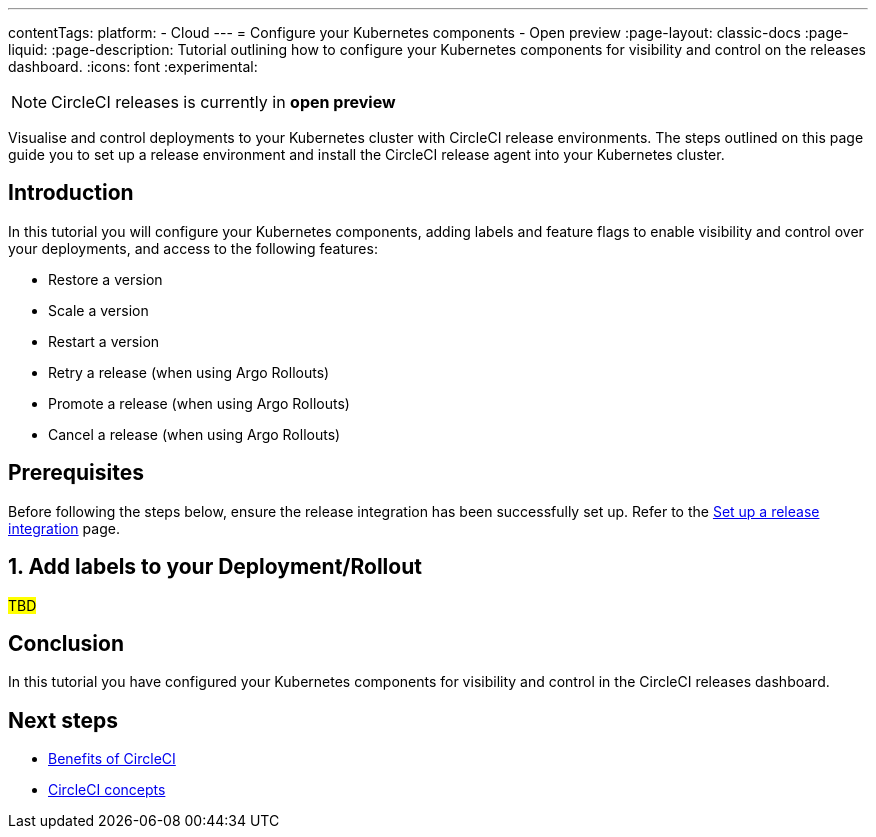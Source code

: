 ---
contentTags:
  platform:
  - Cloud
---
= Configure your Kubernetes components - Open preview
:page-layout: classic-docs
:page-liquid:
:page-description: Tutorial outlining how to configure your Kubernetes components for visibility and control on the releases dashboard.
:icons: font
:experimental:

NOTE: CircleCI releases is currently in **open preview**

Visualise and control deployments to your Kubernetes cluster with CircleCI release environments. The steps outlined on this page guide you to set up a release environment and install the CircleCI release agent into your Kubernetes cluster.

[#introduction]
== Introduction

In this tutorial you will configure your Kubernetes components, adding labels and feature flags to enable visibility and control over your deployments, and access to the following features:

* Restore a version
* Scale a version
* Restart a version
* Retry a release (when using Argo Rollouts)
* Promote a release (when using Argo Rollouts)
* Cancel a release (when using Argo Rollouts)

[#prerequisites]
== Prerequisites

Before following the steps below, ensure the release integration has been successfully set up. Refer to the xref:set-up-a-release-integration#[Set up a release integration] page.

[#add-labels]
== 1. Add labels to your Deployment/Rollout

#TBD#

[#conclusion]
== Conclusion

In this tutorial you have configured your Kubernetes components for visibility and control in the CircleCI releases dashboard.

[#next-steps]
== Next steps

// Here you can inlude links to other pages in docs or the blog etc. where the reader should head next.
* xref:../benefits-of-circleci#[Benefits of CircleCI]
* xref:../concepts#[CircleCI concepts]
